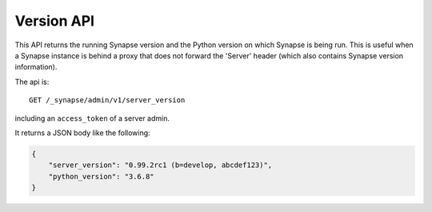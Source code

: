 Version API
===========

This API returns the running Synapse version and the Python version
on which Synapse is being run. This is useful when a Synapse instance
is behind a proxy that does not forward the 'Server' header (which also
contains Synapse version information).

The api is::

    GET /_synapse/admin/v1/server_version

including an ``access_token`` of a server admin.

It returns a JSON body like the following:

.. code:: json

    {
        "server_version": "0.99.2rc1 (b=develop, abcdef123)",
        "python_version": "3.6.8"
    }

